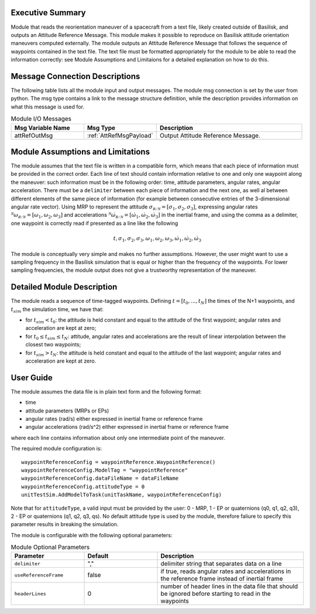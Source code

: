 Executive Summary
-----------------

Module that reads the reorientation maneuver of a spacecraft from a text file, likely created outside of Basilisk, and outputs an 
Attitude Reference Message. This module makes it possible to reproduce on Basilisk attitude orientation maneuvers computed externally. The module outputs an Attitude
Reference Message that follows the sequence of waypoints contained in the text file. The text file must be formatted appropriately for the module to be able to read 
the information correctly: see Module Assumptions and Limitaions for a detailed explanation on how to do this.


Message Connection Descriptions
-------------------------------
The following table lists all the module input and output messages.  The module msg connection is set by the
user from python.  The msg type contains a link to the message structure definition, while the description
provides information on what this message is used for.

.. list-table:: Module I/O Messages
    :widths: 25 25 50
    :header-rows: 1

    * - Msg Variable Name
      - Msg Type
      - Description
    * - attRefOutMsg
      - :ref:`AttRefMsgPayload`
      - Output Attitude Reference Message.


Module Assumptions and Limitations
----------------------------------
The module assumes that the text file is written in a compatible form, which means that each piece of information must be provided in the correct order.
Each line of text should contain information relative to one and only one waypoint along the maneuver: such information must be in the following order: time, 
attitude parameters, angular rates, angular acceleration. There must be a ``delimiter`` between each piece of information and the next one, as well al between 
different elements of the same piece of information (for example between consecutive entries of the 3-dimensional angular rate vector).  Using MRP to represent
the attitude :math:`\sigma_{\mathcal{R/N}}=[\sigma_1, \sigma_2, \sigma_3]`, expressing angular rates :math:`{}^{\mathcal{N}}\omega_{\mathcal{R/N}}=[\omega_1, \omega_2, \omega_3]` 
and accelerations :math:`{}^{\mathcal{N}}\dot{\omega}_{\mathcal{R/N}}=[\dot{\omega}_1, \dot{\omega}_2, \dot{\omega}_3]` in the inertial frame, and using the comma as a delimiter, 
one waypoint is correctly read if presented as a line like the following

.. math::
    t, \sigma_1, \sigma_2, \sigma_3, \omega_1, \omega_2, \omega_3, \dot{\omega}_1, \dot{\omega}_2, \dot{\omega}_3
	
The module is conceptually very simple and makes no further assumptions. However, the user might want to use a sampling frequency in the
Basilisk simulation that is equal or higher than the frequency of the waypoints. For lower sampling frequencies, the module output does not give a 
trustworthy representation of the maneuver.


Detailed Module Description
---------------------------
The module reads a sequence of time-tagged waypoints. Defining :math:`t=[t_0,...,t_N]` the times of the N+1 waypoints, and :math:`t_{sim}` the simulation time, we have that:

- for :math:`t_{sim} < t_0`: the attitude is held constant and equal to the attitude of the first waypoint; angular rates and acceleration are kept at zero;
- for :math:`t_0 \leq t_{sim} \leq t_N`: attitude, angular rates and accelerations are the result of linear interpolation between the closest two waypoints;
- for :math:`t_{sim} > t_N`: the attitude is held constant and equal to the attitude of the last waypoint; angular rates and acceleration are kept at zero.
		
		
User Guide
----------
The module assumes the data file is in plain text form and the following format:

- time
- attitude parameters (MRPs or EPs)
- angular rates (rad/s) either expressed in inertial frame or reference frame
- angular accelerations (rad/s^2) either expressed in inertial frame or reference frame

where each line contains information about only one intermediate point of the maneuver.


The required module configuration is::

    waypointReferenceConfig = waypointReference.WaypointReference()
    waypointReferenceConfig.ModelTag = "waypointReference"
    waypointReferenceConfig.dataFileName = dataFileName
    waypointReferenceConfig.attitudeType = 0
    unitTestSim.AddModelToTask(unitTaskName, waypointReferenceConfig)
	
Note that for ``attitudeType``, a valid input must be provided by the user: 0 - MRP, 1 - EP or quaternions (q0, q1, q2, q3), 2 - EP or quaternions (q1, q2, q3, qs).
No default attitude type is used by the module, therefore faliure to specify this parameter results in breaking the simulation.

The module is configurable with the following optional parameters:

.. list-table:: Module Optional Parameters
   :widths: 25 25 50
   :header-rows: 1

   * - Parameter
     - Default
     - Description
   * - ``delimiter``
     - ","
     - delimiter string that separates data on a line
   * - ``useReferenceFrame``
     - false
     - if true, reads angular rates and accelerations in the reference frame instead of inertial frame
   * - ``headerLines``
     - 0
     - number of header lines in the data file that should be ignored before starting to read in the waypoints

